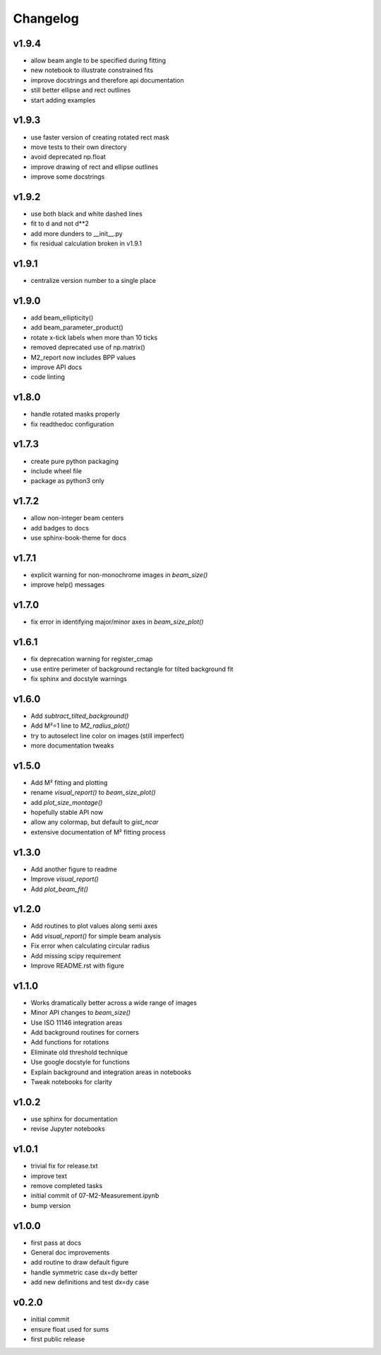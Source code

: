 Changelog
=================================================

v1.9.4
------
* allow beam angle to be specified during fitting
* new notebook to illustrate constrained fits
* improve docstrings and therefore api documentation
* still better ellipse and rect outlines
* start adding examples

v1.9.3
------
* use faster version of creating rotated rect mask
* move tests to their own directory
* avoid deprecated np.float
* improve drawing of rect and ellipse outlines
* improve some docstrings

v1.9.2
------
* use both black and white dashed lines
* fit to d and not d**2
* add more dunders to __init__.py
* fix residual calculation broken in v1.9.1

v1.9.1
------
* centralize version number to a single place

v1.9.0
------
* add beam_ellipticity()
* add beam_parameter_product()
* rotate x-tick labels when more than 10 ticks
* removed deprecated use of np.matrix()
* M2_report now includes BPP values
* improve API docs
* code linting

v1.8.0
------
* handle rotated masks properly
* fix readthedoc configuration

v1.7.3
------
* create pure python packaging
* include wheel file
* package as python3 only

v1.7.2
------
* allow non-integer beam centers
* add badges to docs
* use sphinx-book-theme for docs

v1.7.1
------
* explicit warning for non-monochrome images in `beam_size()`
* improve help() messages

v1.7.0
------
* fix error in identifying major/minor axes in `beam_size_plot()`

v1.6.1
------
* fix deprecation warning for register_cmap
* use entire perimeter of background rectangle for tilted background fit
* fix sphinx and docstyle warnings

v1.6.0
------
* Add `subtract_tilted_background()`
* Add M²=1 line to `M2_radius_plot()`
* try to autoselect line color on images (still imperfect)
* more documentation tweaks

v1.5.0
------
* Add M² fitting and plotting
* rename `visual_report()` to `beam_size_plot()`
* add `plot_size_montage()`
* hopefully stable API now
* allow any colormap, but default to `gist_ncar`
* extensive documentation of M² fitting process

v1.3.0
------
* Add another figure to readme
* Improve `visual_report()`
* Add `plot_beam_fit()`

v1.2.0
------
* Add routines to plot values along semi axes
* Add `visual_report()` for simple beam analysis
* Fix error when calculating circular radius
* Add missing scipy requirement
* Improve README.rst with figure

v1.1.0
------
* Works dramatically better across a wide range of images
* Minor API changes to `beam_size()`
* Use ISO 11146 integration areas
* Add background routines for corners
* Add functions for rotations
* Eliminate old threshold technique
* Use google docstyle for functions
* Explain background and integration areas in notebooks
* Tweak notebooks for clarity

v1.0.2
------
* use sphinx for documentation
* revise Jupyter notebooks

v1.0.1
------
* trivial fix for release.txt
* improve text
* remove completed tasks
* initial commit of 07-M2-Measurement.ipynb
* bump version

v1.0.0
------
* first pass at docs
* General doc improvements
* add routine to draw default figure
* handle symmetric case dx=dy better
* add new definitions and test dx=dy case

v0.2.0
------
* initial commit
* ensure float used for sums
* first public release
